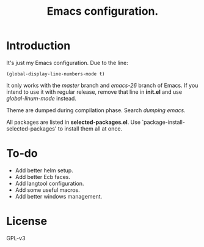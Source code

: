 #+TITLE: Emacs configuration.

* Introduction
It's just my Emacs configuration.
Due to the line:
#+BEGIN_SRC elisp
(global-display-line-numbers-mode t)
#+END_SRC
It only works with the /master/ branch and /emacs-26/ branch of Emacs. If you intend to use it with regular release, remove that line in *init.el* and use /global-linum-mode/ instead.

Theme are dumped during compilation phase. Search /dumping emacs/.

All packages are listed in *selected-packages.el*. Use `package-install-selected-packages' to install them all at once.

* To-do
+ Add better helm setup.
+ Add better Ecb faces.
+ Add langtool configuration.
+ Add some useful macros.
+ Add better windows management.

* License
GPL-v3

#  LocalWords:  init linum el LocalWords emacs
